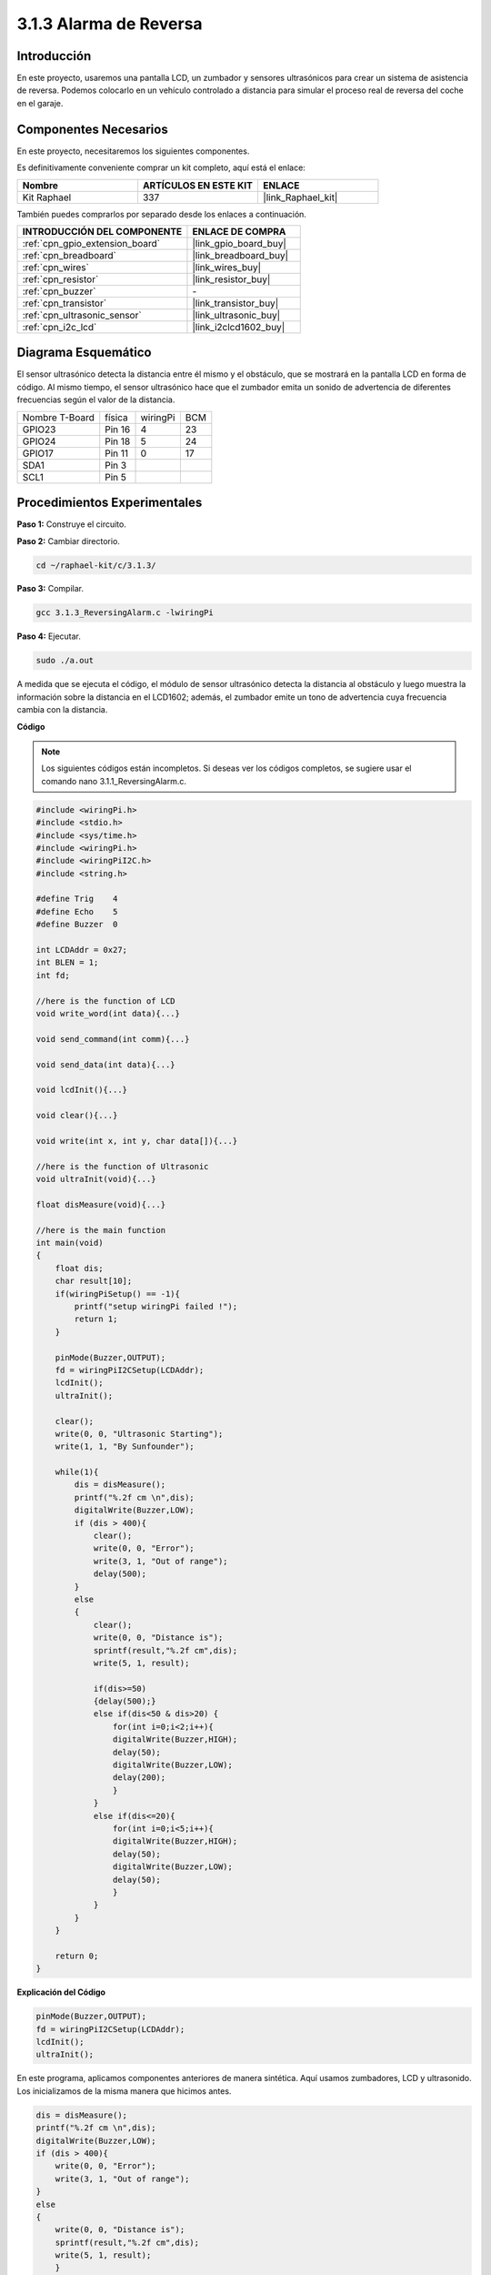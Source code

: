 .. nota::

    ¡Hola, bienvenido a la comunidad de entusiastas de SunFounder Raspberry Pi & Arduino & ESP32 en Facebook! Sumérgete más en Raspberry Pi, Arduino y ESP32 con otros entusiastas.

    **¿Por qué unirse?**

    - **Soporte experto**: Resuelve problemas postventa y desafíos técnicos con la ayuda de nuestra comunidad y equipo.
    - **Aprender y compartir**: Intercambia consejos y tutoriales para mejorar tus habilidades.
    - **Previsualizaciones exclusivas**: Obtén acceso temprano a anuncios de nuevos productos y adelantos exclusivos.
    - **Descuentos especiales**: Disfruta de descuentos exclusivos en nuestros productos más nuevos.
    - **Promociones y sorteos festivos**: Participa en sorteos y promociones festivas.

    👉 ¿Listo para explorar y crear con nosotros? Haz clic en [|link_sf_facebook|] y únete hoy mismo.

.. _3.1.3_c_pi5:

3.1.3 Alarma de Reversa
================================

Introducción
----------------

En este proyecto, usaremos una pantalla LCD, un zumbador y sensores ultrasónicos 
para crear un sistema de asistencia de reversa. Podemos colocarlo en un vehículo 
controlado a distancia para simular el proceso real de reversa del coche en el garaje.

Componentes Necesarios
------------------------------

En este proyecto, necesitaremos los siguientes componentes. 

.. image:: ../img/list_Reversing_Alarm.png
    :align: center

Es definitivamente conveniente comprar un kit completo, aquí está el enlace:

.. list-table::
    :widths: 20 20 20
    :header-rows: 1

    *   - Nombre
        - ARTÍCULOS EN ESTE KIT
        - ENLACE
    *   - Kit Raphael
        - 337
        - |link_Raphael_kit|

También puedes comprarlos por separado desde los enlaces a continuación.

.. list-table::
    :widths: 30 20
    :header-rows: 1

    *   - INTRODUCCIÓN DEL COMPONENTE
        - ENLACE DE COMPRA

    *   - :ref:`cpn_gpio_extension_board`
        - |link_gpio_board_buy|
    *   - :ref:`cpn_breadboard`
        - |link_breadboard_buy|
    *   - :ref:`cpn_wires`
        - |link_wires_buy|
    *   - :ref:`cpn_resistor`
        - |link_resistor_buy|
    *   - :ref:`cpn_buzzer`
        - \-
    *   - :ref:`cpn_transistor`
        - |link_transistor_buy|
    *   - :ref:`cpn_ultrasonic_sensor`
        - |link_ultrasonic_buy|
    *   - :ref:`cpn_i2c_lcd`
        - |link_i2clcd1602_buy|
Diagrama Esquemático
------------------------

El sensor ultrasónico detecta la distancia entre él mismo y el obstáculo, 
que se mostrará en la pantalla LCD en forma de código. Al mismo tiempo, 
el sensor ultrasónico hace que el zumbador emita un sonido de advertencia 
de diferentes frecuencias según el valor de la distancia.

============== ======== ======== ===
Nombre T-Board física   wiringPi BCM
GPIO23         Pin 16   4        23
GPIO24         Pin 18   5        24
GPIO17         Pin 11   0        17
SDA1           Pin 3             
SCL1           Pin 5             
============== ======== ======== ===

.. image:: ../img/Schematic_three_one3.png
   :align: center

Procedimientos Experimentales
---------------------------------

**Paso 1:** Construye el circuito.

.. image:: ../img/image242.png

**Paso 2:** Cambiar directorio.

.. raw:: html

   <run></run>

.. code-block:: 

    cd ~/raphael-kit/c/3.1.3/

**Paso 3:** Compilar.

.. raw:: html

   <run></run>

.. code-block:: 

    gcc 3.1.3_ReversingAlarm.c -lwiringPi

**Paso 4:** Ejecutar.

.. raw:: html

   <run></run>

.. code-block:: 

    sudo ./a.out

A medida que se ejecuta el código, el módulo de sensor ultrasónico detecta la 
distancia al obstáculo y luego muestra la información sobre la distancia en el 
LCD1602; además, el zumbador emite un tono de advertencia cuya frecuencia cambia 
con la distancia.

.. nota::

    * Si aparece un mensaje de error ``wiringPi.h: No such file or directory``, consulta :ref:`install_wiringpi`.
    * Si aparece el error ``Unable to open I2C device: No such file or directory``, consulta :ref:`i2c_config` para habilitar I2C y verificar si el cableado es correcto.
    * Si el código y el cableado están bien, pero la pantalla LCD aún no muestra contenido, puedes girar el potenciómetro en la parte posterior para aumentar el contraste.

**Código**

.. note::
    Los siguientes códigos están incompletos. Si deseas ver los códigos completos,
    se sugiere usar el comando nano 3.1.1_ReversingAlarm.c.

.. code-block:: c

    #include <wiringPi.h>
    #include <stdio.h>
    #include <sys/time.h>
    #include <wiringPi.h>
    #include <wiringPiI2C.h>
    #include <string.h>

    #define Trig    4
    #define Echo    5
    #define Buzzer  0

    int LCDAddr = 0x27;
    int BLEN = 1;
    int fd;

    //here is the function of LCD
    void write_word(int data){...}

    void send_command(int comm){...}

    void send_data(int data){...}

    void lcdInit(){...}

    void clear(){...}

    void write(int x, int y, char data[]){...}

    //here is the function of Ultrasonic
    void ultraInit(void){...}

    float disMeasure(void){...}

    //here is the main function
    int main(void)
    {
        float dis;
        char result[10];
        if(wiringPiSetup() == -1){ 
            printf("setup wiringPi failed !");
            return 1;
        }

        pinMode(Buzzer,OUTPUT);
        fd = wiringPiI2CSetup(LCDAddr);
        lcdInit();
        ultraInit();

        clear();
        write(0, 0, "Ultrasonic Starting"); 
        write(1, 1, "By Sunfounder");   

        while(1){
            dis = disMeasure();
            printf("%.2f cm \n",dis);
            digitalWrite(Buzzer,LOW);
            if (dis > 400){
                clear();
                write(0, 0, "Error");
                write(3, 1, "Out of range");    
                delay(500);
            }
            else
            {
                clear();
                write(0, 0, "Distance is");
                sprintf(result,"%.2f cm",dis);
                write(5, 1, result);

                if(dis>=50)
                {delay(500);}
                else if(dis<50 & dis>20) {
                    for(int i=0;i<2;i++){
                    digitalWrite(Buzzer,HIGH);
                    delay(50);
                    digitalWrite(Buzzer,LOW);
                    delay(200);
                    }
                }
                else if(dis<=20){
                    for(int i=0;i<5;i++){
                    digitalWrite(Buzzer,HIGH);
                    delay(50);
                    digitalWrite(Buzzer,LOW);
                    delay(50);
                    }
                }
            }   
        }

        return 0;
    }

**Explicación del Código**

.. code-block:: c

    pinMode(Buzzer,OUTPUT);
    fd = wiringPiI2CSetup(LCDAddr);
    lcdInit();
    ultraInit();

En este programa, aplicamos componentes anteriores de manera sintética. Aquí usamos 
zumbadores, LCD y ultrasonido. Los inicializamos de la misma manera que hicimos antes.

.. code-block:: c

    dis = disMeasure();
    printf("%.2f cm \n",dis);
    digitalWrite(Buzzer,LOW);
    if (dis > 400){
        write(0, 0, "Error");
        write(3, 1, "Out of range");    
    }
    else
    {
        write(0, 0, "Distance is");
        sprintf(result,"%.2f cm",dis);
        write(5, 1, result);
	}

Aquí obtenemos el valor del sensor ultrasónico y calculamos la distancia.

Si el valor de la distancia es mayor que el valor del rango a detectar,
se imprime un mensaje de error en el LCD. Y si el valor de la distancia está
dentro del rango, se mostrarán los resultados correspondientes.

.. code-block:: c

    sprintf(result,"%.2f cm",dis);

Dado que el modo de salida del LCD solo admite el tipo de carácter y la
variable dis almacena el valor de tipo float, necesitamos usar sprintf().
La función convierte el valor de tipo float en un carácter y lo almacena
en la variable de cadena result[]. %.2f significa mantener dos decimales.

.. code-block:: c

    if(dis>=50)
    {delay(500);}
    else if(dis<50 & dis>20) {
        for(int i=0;i<2;i++){
        digitalWrite(Buzzer,HIGH);
        delay(50);
        digitalWrite(Buzzer,LOW);
        delay(200);
        }
    }
    else if(dis<=20){
        for(int i=0;i<5;i++){
        digitalWrite(Buzzer,HIGH);
        delay(50);
        digitalWrite(Buzzer,LOW);
        delay(50);
        }
    }

Esta condición de juicio se utiliza para controlar el sonido del zumbador.
De acuerdo con la diferencia en la distancia, se puede dividir en tres
casos, en los que habrá diferentes frecuencias de sonido. Dado que
el valor total de delay es 500, todos los casos pueden proporcionar un intervalo
de 500 ms para el sensor ultrasónico.

Imagen del Fenómeno
-----------------------

.. image:: ../img/image243.jpeg
   :align: center